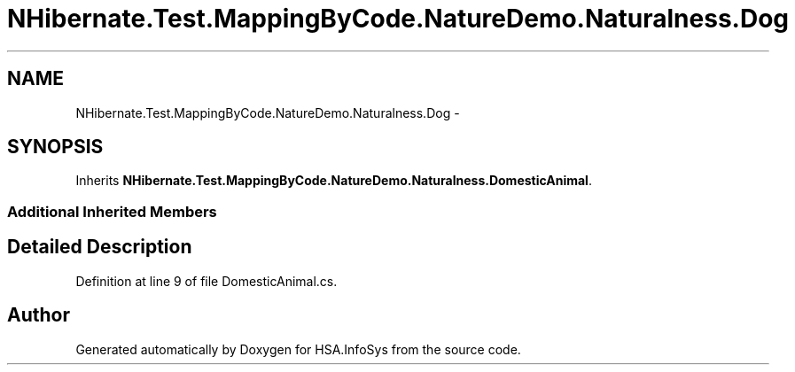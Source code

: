 .TH "NHibernate.Test.MappingByCode.NatureDemo.Naturalness.Dog" 3 "Fri Jul 5 2013" "Version 1.0" "HSA.InfoSys" \" -*- nroff -*-
.ad l
.nh
.SH NAME
NHibernate.Test.MappingByCode.NatureDemo.Naturalness.Dog \- 
.SH SYNOPSIS
.br
.PP
.PP
Inherits \fBNHibernate\&.Test\&.MappingByCode\&.NatureDemo\&.Naturalness\&.DomesticAnimal\fP\&.
.SS "Additional Inherited Members"
.SH "Detailed Description"
.PP 
Definition at line 9 of file DomesticAnimal\&.cs\&.

.SH "Author"
.PP 
Generated automatically by Doxygen for HSA\&.InfoSys from the source code\&.
